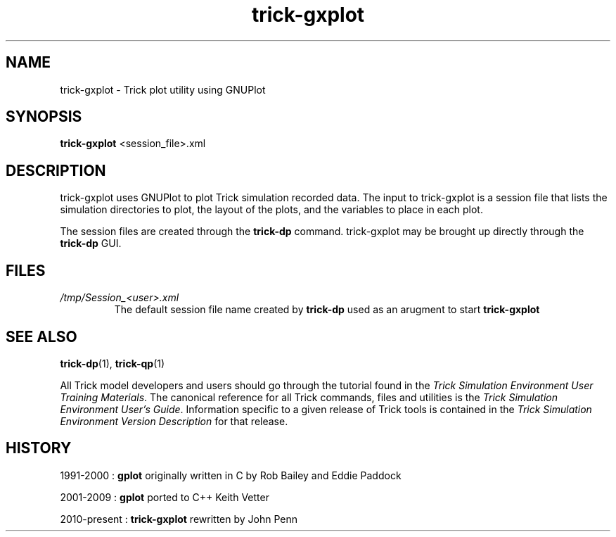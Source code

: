 .TH trick-gxplot 1 "August 1, 2016" "Trick" "Trick User's Manual"
.SH NAME
trick-gxplot \- Trick plot utility using GNUPlot
.SH SYNOPSIS
\fBtrick-gxplot\fP <session_file>.xml
.SH DESCRIPTION
trick-gxplot uses GNUPlot to plot Trick simulation recorded data.
The input to trick-gxplot is a session file that lists the simulation directories
to plot, the layout of the plots, and the variables to place in each plot.

The session files are created through the \fBtrick-dp\fP command.  trick-gxplot may
be brought up directly through the \fBtrick-dp\fP GUI.
.SH FILES
.TP
\fI/tmp/Session_<user>.xml\fP
The default session file name created by \fBtrick-dp\fP used as an arugment to
start \fBtrick-gxplot\fP
.SH "SEE ALSO"
\fBtrick-dp\fP(1), \fBtrick-qp\fP(1)
.PP
All Trick model developers and users should go through the tutorial found
in the \fITrick Simulation Environment User Training Materials\fP.
The canonical reference for all Trick commands, files and utilities is the
\fITrick Simulation Environment User's Guide\fP.  Information specific to a
given release of Trick tools is contained in the \fITrick Simulation
Environment Version Description\fP for that release.
.SH HISTORY
1991-2000 : \fBgplot\fP originally written in C by Rob Bailey and Eddie Paddock

2001-2009 : \fBgplot\fP ported to C++ Keith Vetter

2010-present : \fBtrick-gxplot\fP rewritten by John Penn

